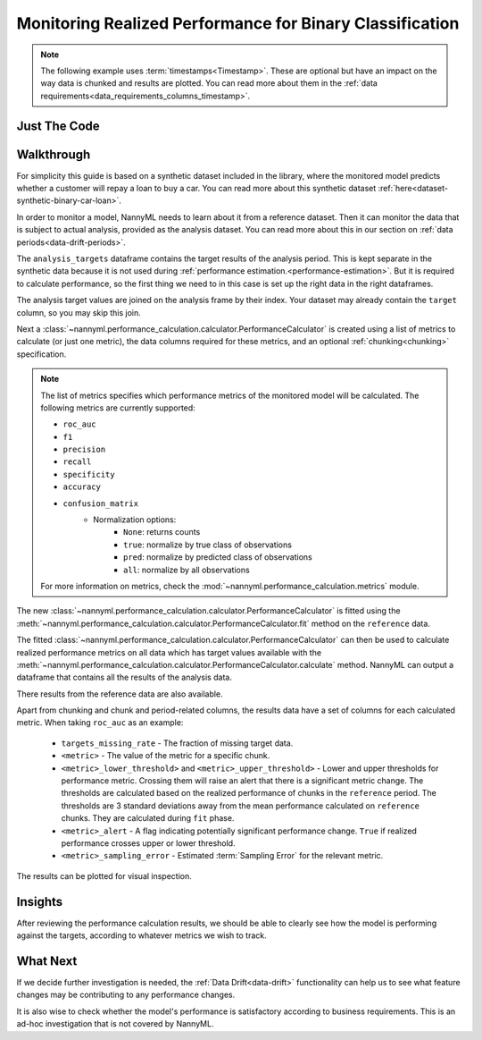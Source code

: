 .. _binary-performance-calculation:

================================================================
Monitoring Realized Performance for Binary Classification
================================================================

.. note::
    The following example uses :term:`timestamps<Timestamp>`.
    These are optional but have an impact on the way data is chunked and results are plotted.
    You can read more about them in the :ref:`data requirements<data_requirements_columns_timestamp>`.


Just The Code
==============

.. nbimport::
    :path: ./example_notebooks/Tutorial - Realized Performance - Binary Classification.ipynb
    :cells: 1 3 4 6 8


Walkthrough
===============

For simplicity this guide is based on a synthetic dataset included in the library, where the monitored model
predicts whether a customer will repay a loan to buy a car.
You can read more about this synthetic dataset :ref:`here<dataset-synthetic-binary-car-loan>`.

In order to monitor a model, NannyML needs to learn about it from a reference dataset. Then it can monitor the data that is subject to actual analysis, provided as the analysis dataset.
You can read more about this in our section on :ref:`data periods<data-drift-periods>`.

The ``analysis_targets`` dataframe contains the target results of the analysis period. This is kept separate in the synthetic data because it is
not used during :ref:`performance estimation.<performance-estimation>`. But it is required to calculate performance, so the first thing we need to in this case is set up the right data in the right dataframes.

The analysis target values are joined on the analysis frame by their index. Your dataset may already contain the ``target`` column, so you may skip this join.

.. nbimport::
    :path: ./example_notebooks/Tutorial - Realized Performance - Binary Classification.ipynb
    :cells: 1

.. nbtable::
    :path: ./example_notebooks/Tutorial - Realized Performance - Binary Classification.ipynb
    :cell: 2

Next a :class:`~nannyml.performance_calculation.calculator.PerformanceCalculator` is created using a list of metrics to calculate (or just one metric), the data columns required for these metrics, and an optional :ref:`chunking<chunking>` specification.

.. note::

    The list of metrics specifies which performance metrics of the monitored model will be calculated.
    The following metrics are currently supported:

    * ``roc_auc``
    * ``f1``
    * ``precision``
    * ``recall``
    * ``specificity``
    * ``accuracy``
    * ``confusion_matrix``
        * Normalization options:
            * ``None``: returns counts
            * ``true``: normalize by true class of observations
            * ``pred``: normalize by predicted class of observations
            * ``all``: normalize by all observations

    For more information on metrics, check the :mod:`~nannyml.performance_calculation.metrics` module.


.. nbimport::
    :path: ./example_notebooks/Tutorial - Realized Performance - Binary Classification.ipynb
    :cells: 3

The new :class:`~nannyml.performance_calculation.calculator.PerformanceCalculator` is fitted using the
:meth:`~nannyml.performance_calculation.calculator.PerformanceCalculator.fit` method on the ``reference`` data.

The fitted :class:`~nannyml.performance_calculation.calculator.PerformanceCalculator` can then be used to calculate
realized performance metrics on all data which has target values available with the
:meth:`~nannyml.performance_calculation.calculator.PerformanceCalculator.calculate` method.
NannyML can output a dataframe that contains all the results of the analysis data.

.. nbimport::
    :path: ./example_notebooks/Tutorial - Realized Performance - Binary Classification.ipynb
    :cells: 4

.. nbtable::
    :path: ./example_notebooks/Tutorial - Realized Performance - Binary Classification.ipynb
    :cell: 5

There results from the reference data are also available.

.. nbimport::
    :path: ./example_notebooks/Tutorial - Realized Performance - Binary Classification.ipynb
    :cells: 6

.. nbtable::
    :path: ./example_notebooks/Tutorial - Realized Performance - Binary Classification.ipynb
    :cell: 7

Apart from chunking and chunk and period-related columns, the results data have a set of columns for each
calculated metric. When taking ``roc_auc`` as an example:

 - ``targets_missing_rate`` - The fraction of missing target data.
 - ``<metric>`` - The value of the metric for a specific chunk.
 - ``<metric>_lower_threshold>`` and ``<metric>_upper_threshold>`` - Lower and upper thresholds for performance metric.
   Crossing them will raise an alert that there is a significant metric change.
   The thresholds are calculated based on the realized performance of chunks in the ``reference`` period.
   The thresholds are 3 standard deviations away from the mean performance calculated on ``reference`` chunks.
   They are calculated during ``fit`` phase.
 - ``<metric>_alert`` - A flag indicating potentially significant performance change. ``True`` if realized performance
   crosses upper or lower threshold.
 - ``<metric>_sampling_error`` - Estimated :term:`Sampling Error` for the relevant metric.


The results can be plotted for visual inspection.


.. nbimport::
    :path: ./example_notebooks/Tutorial - Realized Performance - Binary Classification.ipynb
    :cells: 8

.. image:: /_static/tutorials/performance_calculation/binary/tutorial-performance-calculation-binary-car-loan-analysis.svg


Insights
========

After reviewing the performance calculation results, we should be able to clearly see how the model is performing against
the targets, according to whatever metrics we wish to track.


What Next
=======================

If we decide further investigation is needed, the :ref:`Data Drift<data-drift>` functionality can help us to see
what feature changes may be contributing to any performance changes.

It is also wise to check whether the model's performance is satisfactory
according to business requirements. This is an ad-hoc investigation that is not covered by NannyML.
